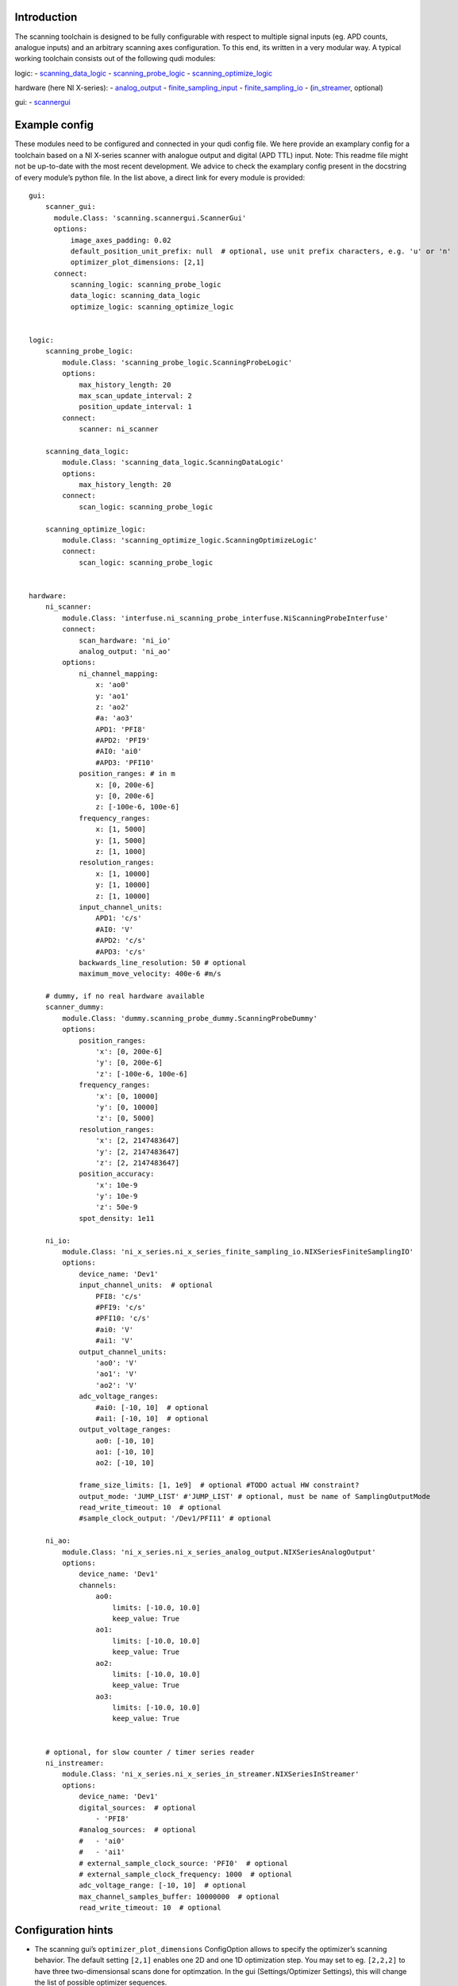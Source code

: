 Introduction
============

The scanning toolchain is designed to be fully configurable with respect
to multiple signal inputs (eg. APD counts, analogue inputs) and an
arbitrary scanning axes configuration. To this end, its written in a
very modular way. A typical working toolchain consists out of the
following qudi modules:

logic: -
`scanning_data_logic <https://github.com/Ulm-IQO/qudi-iqo-modules/blob/main/src/qudi/logic/scanning_data_logic.py#L50>`__
-
`scanning_probe_logic <https://github.com/Ulm-IQO/qudi-iqo-modules/blob/main/src/qudi/logic/scanning_probe_logic.py#L33>`__
-
`scanning_optimize_logic <https://github.com/Ulm-IQO/qudi-iqo-modules/blob/main/src/qudi/logic/scanning_optimize_logic.py#L33>`__

hardware (here NI X-series): -
`analog_output <https://github.com/Ulm-IQO/qudi-iqo-modules/blob/main/src/qudi/hardware/ni_x_series/ni_x_series_analog_output.py#L39>`__
-
`finite_sampling_input <https://github.com/Ulm-IQO/qudi-iqo-modules/blob/main/src/qudi/hardware/ni_x_series/ni_x_series_finite_sampling_input.py#L46>`__
-
`finite_sampling_io <https://github.com/Ulm-IQO/qudi-iqo-modules/blob/main/src/qudi/hardware/ni_x_series/ni_x_series_finite_sampling_io.py#L50>`__
-
(`in_streamer <https://github.com/Ulm-IQO/qudi-iqo-modules/blob/main/src/qudi/hardware/ni_x_series/ni_x_series_in_streamer.py#L45>`__,
optional)

gui: -
`scannergui <https://github.com/Ulm-IQO/qudi-iqo-modules/blob/main/src/qudi/gui/scanning/scannergui.py#L83>`__

Example config
==============

These modules need to be configured and connected in your qudi config
file. We here provide an examplary config for a toolchain based on a NI
X-series scanner with analogue output and digital (APD TTL) input. Note:
This readme file might not be up-to-date with the most recent
development. We advice to check the examplary config present in the
docstring of every module’s python file. In the list above, a direct
link for every module is provided:

::

   gui:
       scanner_gui:
         module.Class: 'scanning.scannergui.ScannerGui'
         options:  
             image_axes_padding: 0.02
             default_position_unit_prefix: null  # optional, use unit prefix characters, e.g. 'u' or 'n'
             optimizer_plot_dimensions: [2,1]
         connect:
             scanning_logic: scanning_probe_logic
             data_logic: scanning_data_logic
             optimize_logic: scanning_optimize_logic


   logic:
       scanning_probe_logic:
           module.Class: 'scanning_probe_logic.ScanningProbeLogic'
           options:  
               max_history_length: 20
               max_scan_update_interval: 2
               position_update_interval: 1
           connect:
               scanner: ni_scanner

       scanning_data_logic:
           module.Class: 'scanning_data_logic.ScanningDataLogic'
           options:  
               max_history_length: 20
           connect:
               scan_logic: scanning_probe_logic

       scanning_optimize_logic:
           module.Class: 'scanning_optimize_logic.ScanningOptimizeLogic'
           connect:
               scan_logic: scanning_probe_logic


   hardware:
       ni_scanner:
           module.Class: 'interfuse.ni_scanning_probe_interfuse.NiScanningProbeInterfuse'
           connect:
               scan_hardware: 'ni_io'
               analog_output: 'ni_ao'
           options:  
               ni_channel_mapping:
                   x: 'ao0'
                   y: 'ao1'
                   z: 'ao2'
                   #a: 'ao3'
                   APD1: 'PFI8'
                   #APD2: 'PFI9'
                   #AI0: 'ai0'
                   #APD3: 'PFI10'
               position_ranges: # in m
                   x: [0, 200e-6]
                   y: [0, 200e-6]
                   z: [-100e-6, 100e-6]
               frequency_ranges:
                   x: [1, 5000]
                   y: [1, 5000]
                   z: [1, 1000]
               resolution_ranges:
                   x: [1, 10000]
                   y: [1, 10000]
                   z: [1, 10000]
               input_channel_units:
                   APD1: 'c/s'
                   #AI0: 'V'
                   #APD2: 'c/s'
                   #APD3: 'c/s'
               backwards_line_resolution: 50 # optional
               maximum_move_velocity: 400e-6 #m/s
       
       # dummy, if no real hardware available
       scanner_dummy:
           module.Class: 'dummy.scanning_probe_dummy.ScanningProbeDummy'
           options:
               position_ranges:
                   'x': [0, 200e-6]
                   'y': [0, 200e-6]
                   'z': [-100e-6, 100e-6]
               frequency_ranges:
                   'x': [0, 10000]
                   'y': [0, 10000]
                   'z': [0, 5000]
               resolution_ranges:
                   'x': [2, 2147483647]
                   'y': [2, 2147483647]
                   'z': [2, 2147483647]
               position_accuracy:
                   'x': 10e-9
                   'y': 10e-9
                   'z': 50e-9
               spot_density: 1e11
       
       ni_io:
           module.Class: 'ni_x_series.ni_x_series_finite_sampling_io.NIXSeriesFiniteSamplingIO'
           options:
               device_name: 'Dev1'
               input_channel_units:  # optional
                   PFI8: 'c/s'
                   #PFI9: 'c/s'
                   #PFI10: 'c/s'
                   #ai0: 'V'
                   #ai1: 'V'
               output_channel_units:
                   'ao0': 'V'
                   'ao1': 'V'
                   'ao2': 'V'
               adc_voltage_ranges:
                   #ai0: [-10, 10]  # optional
                   #ai1: [-10, 10]  # optional
               output_voltage_ranges:
                   ao0: [-10, 10]
                   ao1: [-10, 10]
                   ao2: [-10, 10]

               frame_size_limits: [1, 1e9]  # optional #TODO actual HW constraint?
               output_mode: 'JUMP_LIST' #'JUMP_LIST' # optional, must be name of SamplingOutputMode
               read_write_timeout: 10  # optional
               #sample_clock_output: '/Dev1/PFI11' # optional

       ni_ao:
           module.Class: 'ni_x_series.ni_x_series_analog_output.NIXSeriesAnalogOutput'
           options:
               device_name: 'Dev1'
               channels:
                   ao0:
                       limits: [-10.0, 10.0]
                       keep_value: True
                   ao1:
                       limits: [-10.0, 10.0]
                       keep_value: True
                   ao2:
                       limits: [-10.0, 10.0]
                       keep_value: True
                   ao3:
                       limits: [-10.0, 10.0]
                       keep_value: True


       # optional, for slow counter / timer series reader
       ni_instreamer:
           module.Class: 'ni_x_series.ni_x_series_in_streamer.NIXSeriesInStreamer'
           options:
               device_name: 'Dev1'
               digital_sources:  # optional
                   - 'PFI8'
               #analog_sources:  # optional
               #   - 'ai0'
               #   - 'ai1'
               # external_sample_clock_source: 'PFI0'  # optional
               # external_sample_clock_frequency: 1000  # optional
               adc_voltage_range: [-10, 10]  # optional
               max_channel_samples_buffer: 10000000  # optional
               read_write_timeout: 10  # optional

Configuration hints
===================

-  The scanning gui’s ``optimizer_plot_dimensions`` ConfigOption allows
   to specify the optimizer’s scanning behavior. The default setting
   ``[2,1]`` enables one 2D and one 1D optimization step. You may set to
   eg. ``[2,2,2]`` to have three two-dimensionsal scans done for
   optimzation. In the gui (Settings/Optimizer Settings), this will
   change the list of possible optimizer sequences.
-  The maximum scanning frequency is given by the bandwidth of your
   Piezo controller (check the datasheet). It might make sense to put an
   even smaller limit into your config, since scanning at the hardware
   limit might introduce artifacts/offsets to your confocal scan.

Tilt correction
===============

The above configuration will enable the tilt correction feature for the
ScanningProbeDummy and NiScanningProbeInterfuse. This allows to perform
scans in tilted layers, eg. along the surface of a non-flat sample. - In
the scanning_probe_gui, you can configure this feature in the menu
enabled by ‘View’ -> ‘Tilt correction’. - Choose three support vectors
in the plane that should become the new :math:`\hat{e}_z` plane. Instead
of manually typing the coordinates of a support vector, hitting the ’Vec
1" button will insert the current crosshair position as support vector
1. - Enable the transformation by the “Tilt correction” button.

Todo this readme
================
